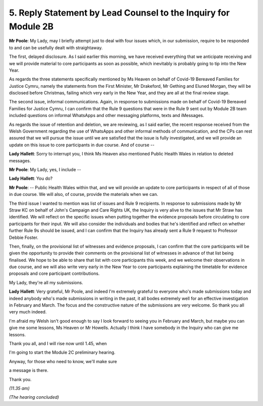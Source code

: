 5. Reply Statement by Lead Counsel to the Inquiry for Module 2B
===============================================================

**Mr Poole**: My Lady, may I briefly attempt just to deal with four issues which, in our submission, require to be responded to and can be usefully dealt with straightaway.

The first, delayed disclosure. As I said earlier this morning, we have received everything that we anticipate receiving and we will provide material to core participants as soon as possible, which inevitably is probably going to tip into the New Year.

As regards the three statements specifically mentioned by Ms Heaven on behalf of Covid-19 Bereaved Families for Justice Cymru, namely the statements from the First Minister, Mr Drakeford, Mr Gething and Eluned Morgan, they will be disclosed before Christmas, failing which very early in the New Year, and they are all at the final review stage.

The second issue, informal communications. Again, in response to submissions made on behalf of Covid-19 Bereaved Families for Justice Cymru, I can confirm that the Rule 9 questions that were in the Rule 9 sent out by Module 2B team included questions on informal WhatsApps and other messaging platforms, texts and iMessages.

As regards the issue of retention and deletion, we are reviewing, as I said earlier, the recent response received from the Welsh Government regarding the use of WhatsApps and other informal methods of communication, and the CPs can rest assured that we will pursue the issue until we are satisfied that the issue is fully investigated, and we will provide an update on this issue to core participants in due course. And of course --

**Lady Hallett**: Sorry to interrupt you, I think Ms Heaven also mentioned Public Health Wales in relation to deleted messages.

**Mr Poole**: My Lady, yes, I include --

**Lady Hallett**: You do?

**Mr Poole**: -- Public Health Wales within that, and we will provide an update to core participants in respect of all of those in due course. We will also, of course, provide the materials when we can.

The third issue I wanted to mention was list of issues and Rule 9 recipients. In response to submissions made by Mr Straw KC on behalf of John's Campaign and Care Rights UK, the Inquiry is very alive to the issues that Mr Straw has identified. We will reflect on the specific issues when putting together the evidence proposals before circulating to core participants for their input. We will also consider the individuals and bodies that he's identified and reflect on whether further Rule 9s should be issued, and I can confirm that the Inquiry has already sent a Rule 9 request to Professor Debbie Foster.

Then, finally, on the provisional list of witnesses and evidence proposals, I can confirm that the core participants will be given the opportunity to provide their comments on the provisional list of witnesses in advance of that list being finalised. We hope to be able to share that list with core participants this week, and we welcome their observations in due course, and we will also write very early in the New Year to core participants explaining the timetable for evidence proposals and core participant contributions.

My Lady, they're all my submissions.

**Lady Hallett**: Very grateful, Mr Poole, and indeed I'm extremely grateful to everyone who's made submissions today and indeed anybody who's made submissions in writing in the past, it all bodes extremely well for an effective investigation in February and March. The focus and the constructive nature of the submissions are very welcome. So thank you all very much indeed.

I'm afraid my Welsh isn't good enough to say I look forward to seeing you in February and March, but maybe you can give me some lessons, Ms Heaven or Mr Howells. Actually I think I have somebody in the Inquiry who can give me lessons.

Thank you all, and I will rise now until 1.45, when

I'm going to start the Module 2C preliminary hearing.

Anyway, for those who need to know, we'll make sure

a message is there.

Thank you.

*(11.35 am)*

*(The hearing concluded)*

